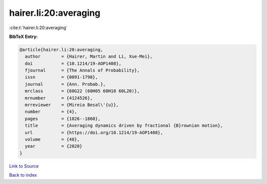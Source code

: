 hairer.li:20:averaging
======================

:cite:t:`hairer.li:20:averaging`

**BibTeX Entry:**

.. code-block:: bibtex

   @article{hairer.li:20:averaging,
     author        = {Hairer, Martin and Li, Xue-Mei},
     doi           = {10.1214/19-AOP1408},
     fjournal      = {The Annals of Probability},
     issn          = {0091-1798},
     journal       = {Ann. Probab.},
     mrclass       = {60G22 (60H05 60H10 60L20)},
     mrnumber      = {4124526},
     mrreviewer    = {Mireia Besal\'{u}},
     number        = {4},
     pages         = {1826--1860},
     title         = {Averaging dynamics driven by fractional {B}rownian motion},
     url           = {https://doi.org/10.1214/19-AOP1408},
     volume        = {48},
     year          = {2020}
   }

`Link to Source <https://doi.org/10.1214/19-AOP1408},>`_


`Back to index <../By-Cite-Keys.html>`_
